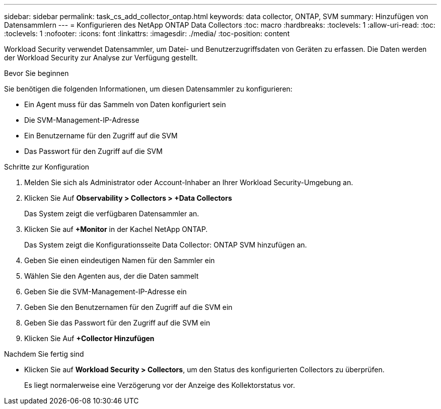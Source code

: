 ---
sidebar: sidebar 
permalink: task_cs_add_collector_ontap.html 
keywords: data collector, ONTAP, SVM 
summary: Hinzufügen von Datensammlern 
---
= Konfigurieren des NetApp ONTAP Data Collectors
:toc: macro
:hardbreaks:
:toclevels: 1
:allow-uri-read: 
:toc: 
:toclevels: 1
:nofooter: 
:icons: font
:linkattrs: 
:imagesdir: ./media/
:toc-position: content


[role="lead"]
Workload Security verwendet Datensammler, um Datei- und Benutzerzugriffsdaten von Geräten zu erfassen. Die Daten werden der Workload Security zur Analyse zur Verfügung gestellt.

.Bevor Sie beginnen
Sie benötigen die folgenden Informationen, um diesen Datensammler zu konfigurieren:

* Ein Agent muss für das Sammeln von Daten konfiguriert sein
* Die SVM-Management-IP-Adresse
* Ein Benutzername für den Zugriff auf die SVM
* Das Passwort für den Zugriff auf die SVM


.Schritte zur Konfiguration
. Melden Sie sich als Administrator oder Account-Inhaber an Ihrer Workload Security-Umgebung an.
. Klicken Sie Auf *Observability > Collectors > +Data Collectors*
+
Das System zeigt die verfügbaren Datensammler an.

. Klicken Sie auf *+Monitor* in der Kachel NetApp ONTAP.
+
Das System zeigt die Konfigurationsseite Data Collector: ONTAP SVM hinzufügen an.

. Geben Sie einen eindeutigen Namen für den Sammler ein
. Wählen Sie den Agenten aus, der die Daten sammelt
. Geben Sie die SVM-Management-IP-Adresse ein
. Geben Sie den Benutzernamen für den Zugriff auf die SVM ein
. Geben Sie das Passwort für den Zugriff auf die SVM ein
. Klicken Sie Auf *+Collector Hinzufügen*


.Nachdem Sie fertig sind
* Klicken Sie auf *Workload Security > Collectors*, um den Status des konfigurierten Collectors zu überprüfen.
+
Es liegt normalerweise eine Verzögerung vor der Anzeige des Kollektorstatus vor.


